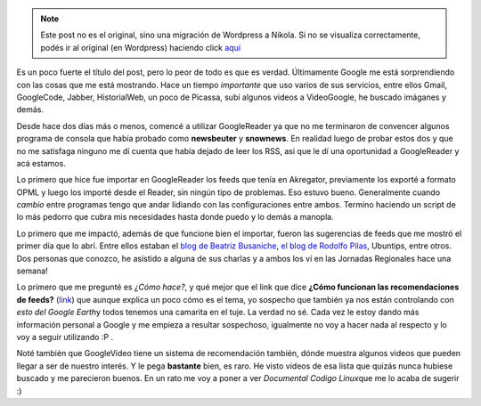 .. link:
.. description:
.. tags: google, internet
.. date: 2008/08/31 10:38:24
.. title: Google sabe más de nosotros que nosotros mismos
.. slug: google-sabe-mas-de-nosotros-que-nosotros-mismos


.. note::

   Este post no es el original, sino una migración de Wordpress a
   Nikola. Si no se visualiza correctamente, podés ir al original (en
   Wordpress) haciendo click aquí_

.. _aquí: http://humitos.wordpress.com/2008/08/31/google-sabe-mas-de-nosotros-que-nosotros-mismos/


Es un poco fuerte el título del post, pero lo peor de todo es que es
verdad. Últimamente Google me está sorprendiendo con las cosas que me
está mostrando. Hace un tiempo *importante* que uso varios de sus
servicios, entre ellos Gmail, GoogleCode, Jabber, HistorialWeb, un poco
de Picassa, subí algunos videos a VideoGoogle, he buscado imáganes y
demás.

Desde hace dos días más o menos, comencé a utilizar GoogleReader ya que
no me terminaron de convencer algunos programa de consola que había
probado como **newsbeuter** y **snownews**. En realidad luego de probar
estos dos y que no me satisfaga ninguno me dí cuenta que había dejado de
leer los RSS, asi que le dí una oportunidad a GoogleReader y acá
estamos.

Lo primero que hice fue importar en GoogleReader los feeds que tenía en
Akregator, previamente los exporté a formato OPML y luego los importé
desde el Reader, sin ningún tipo de problemas. Eso estuvo bueno.
Generalmente cuando *cambio* entre programas tengo que andar lidiando
con las configuraciones entre ambos. Termino haciendo un script de lo
más pedorro que cubra mis necesidades hasta donde puedo y lo demás a
manopla.

Lo primero que me impactó, además de que funcione bien el importar,
fueron las sugerencias de feeds que me mostró el primer día que lo abrí.
Entre ellos estaban el `blog de Beatriz
Busaniche <http://www.bea.org.ar/>`__, `el blog de Rodolfo
Pilas <http://pilas.net>`__, Ubuntips, entre otros. Dos personas que
conozco, he asistido a alguna de sus charlas y a ambos los ví en las
Jornadas Regionales hace una semana!

Lo primero que me pregunté es *¿Cómo hace?*, y qué mejor que el link que
dice **¿Cómo funcionan las recomendaciones de feeds?**
(`link <http://www.google.com/support/reader/bin/answer.py?hl=es&answer=80468>`__)
que aunque explica un poco cómo es el tema, yo sospecho que también ya
nos están controlando con *esto del Google Earth*\ y todos tenemos una
camarita en el tuje. La verdad no sé. Cada vez le estoy dando más
información personal a Google y me empieza a resultar sospechoso,
igualmente no voy a hacer nada al respecto y lo voy a seguir utilizando
:P .

Noté también que GoogleVideo tiene un sistema de recomendación también,
dónde muestra algunos videos que pueden llegar a ser de nuestro interés.
Y le pega **bastante** bien, es raro. He visto videos de esa lista que
quizás nunca hubiese buscado y me parecieron buenos. En un rato me voy a
poner a ver *Documental Codigo Linux*\ que me lo acaba de sugerir :)
